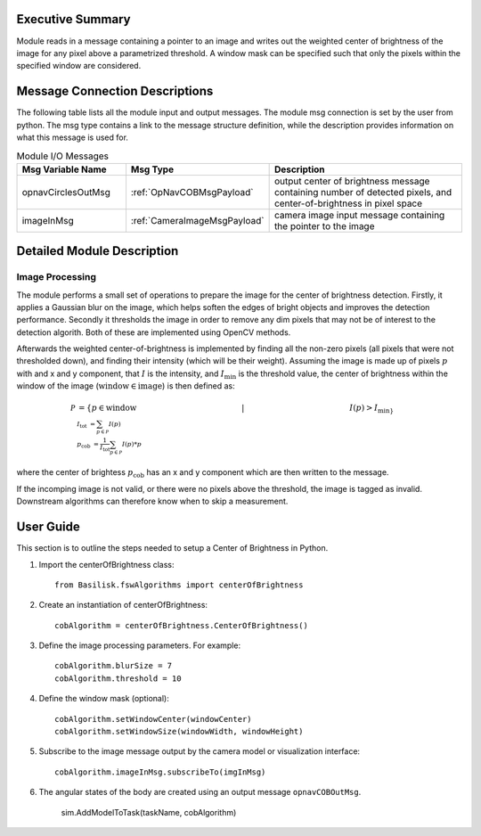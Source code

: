 Executive Summary
-----------------

Module reads in a message containing a pointer to an image and writes out the weighted center of brightness of the
image for any pixel above a parametrized threshold. A window mask can be specified such that only the pixels within the
specified window are considered.


Message Connection Descriptions
-------------------------------
The following table lists all the module input and output messages.  The module msg connection is set by the
user from python.  The msg type contains a link to the message structure definition, while the description
provides information on what this message is used for.


.. list-table:: Module I/O Messages
    :widths: 25 25 50
    :header-rows: 1

    * - Msg Variable Name
      - Msg Type
      - Description
    * - opnavCirclesOutMsg
      - :ref:`OpNavCOBMsgPayload`
      - output center of brightness message containing number of detected pixels, and center-of-brightness in pixel
        space
    * - imageInMsg
      - :ref:`CameraImageMsgPayload`
      - camera image input message containing the pointer to the image

Detailed Module Description
---------------------------

Image Processing
^^^^^^^^^^^^^^^^^^^^^

The module performs a small set of operations to prepare the image for the center of brightness detection.
Firstly, it applies a Gaussian blur on the image, which helps soften the edges of bright objects and improves
the detection performance.
Secondly it thresholds the image in order to remove any dim pixels that may not be of interest to the detection
algorith.
Both of these are implemented using OpenCV methods.

Afterwards the weighted center-of-brightness is implemented by finding all the non-zero pixels (all pixels that were
not thresholded down), and finding their intensity (which will be their weight).
Assuming the image is made up of pixels :math:`p` with and x and y component, that :math:`I` is the intensity, and
:math:`I_{\mathrm{min}` is the threshold value, the center of brightness within the window of the image
(:math:`\mathrm{window} \in \mathrm{image}`) is then defined as:

.. math::

    \mathcal{P} &= \{p \in \mathrm{window} \hspace{5cm} |  \hspace{5cm} I(p) > I_{\mathrm{min}\} \\
    I_\mathrm{tot} &= \sum_{p \in \mathcal{P}} I(p) \\
    p_{\mathrm{cob}} &= \frac{1}{I_\mathrm{tot}}\sum_{p \in \mathcal{P}} I(p) * p }

where the center of brightess :math:`p_{\mathrm{cob}}` has an x and y component which are then written to the message.

If the incomping image is not valid, or there were no pixels above the threshold, the image is tagged as invalid.
Downstream algorithms can therefore know when to skip a measurement.

User Guide
----------
This section is to outline the steps needed to setup a Center of Brightness in Python.

#. Import the centerOfBrightness class::

    from Basilisk.fswAlgorithms import centerOfBrightness

#. Create an instantiation of centerOfBrightness::

    cobAlgorithm = centerOfBrightness.CenterOfBrightness()

#. Define the image processing parameters. For example::

    cobAlgorithm.blurSize = 7
    cobAlgorithm.threshold = 10

#. Define the window mask (optional)::

    cobAlgorithm.setWindowCenter(windowCenter)
    cobAlgorithm.setWindowSize(windowWidth, windowHeight)

#. Subscribe to the image message output by the camera model or visualization interface::

    cobAlgorithm.imageInMsg.subscribeTo(imgInMsg)

#. The angular states of the body are created using an output message ``opnavCOBOutMsg``.

    sim.AddModelToTask(taskName, cobAlgorithm)
